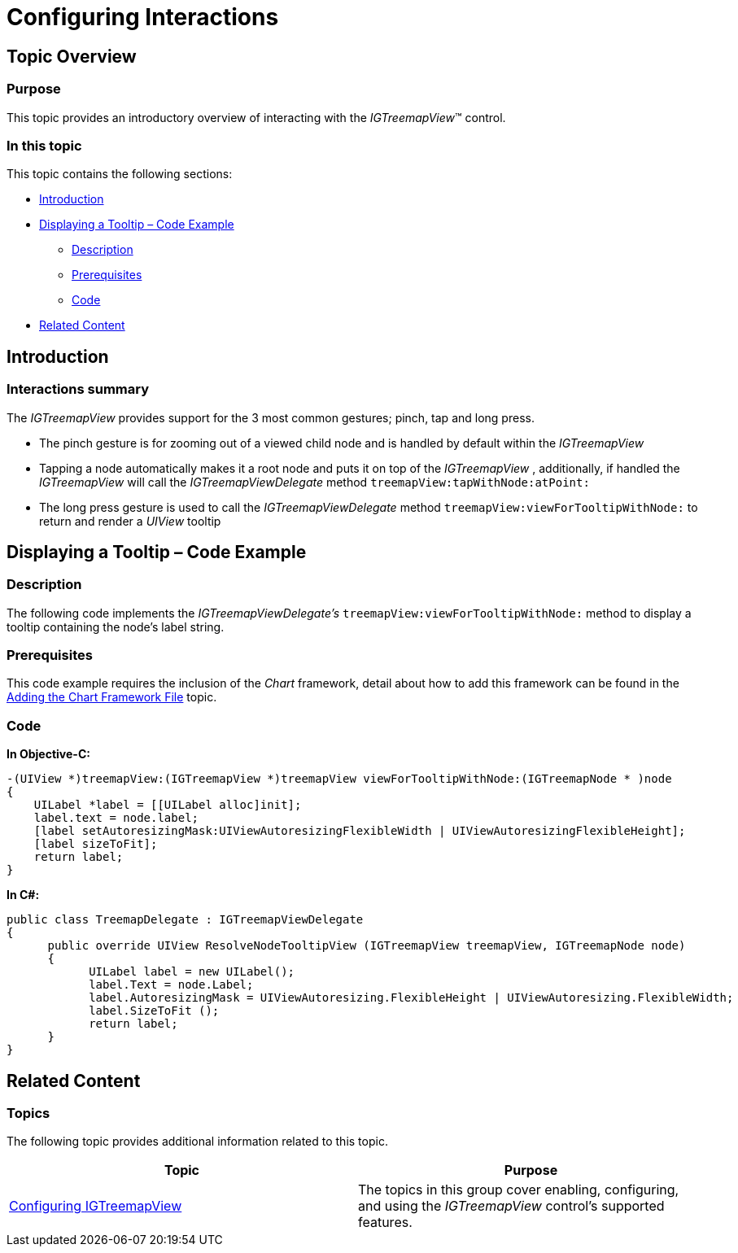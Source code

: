 ﻿////

|metadata|
{
    "name": "igtreemapview-configuring-interactions",
    "tags": ["Charting","Getting Started","How Do I"],
    "controlName": ["IGTreemapView"],
    "guid": "e57a71ac-975c-45ac-a40e-5b8aa8ed2fe3",  
    "buildFlags": [],
    "createdOn": "2013-09-25T12:50:27.7317434Z"
}
|metadata|
////

= Configuring Interactions

== Topic Overview

=== Purpose

This topic provides an introductory overview of interacting with the  _IGTreemapView_™ control.

=== In this topic

This topic contains the following sections:

* <<_Ref324841248, Introduction >>
* <<_Ref240332183, Displaying a Tooltip – Code Example >>

** <<_Ref327344209,Description>>
** <<_Ref327523606,Prerequisites>>
** <<_Ref327344217,Code>>

* <<_Ref240332769, Related Content >>

[[_Ref324841248]]
== Introduction

[[_Ref215796828]]

=== Interactions summary

The  _IGTreemapView_   provides support for the 3 most common gestures; pinch, tap and long press.

* The pinch gesture is for zooming out of a viewed child node and is handled by default within the  _IGTreemapView_  
* Tapping a node automatically makes it a root node and puts it on top of the  _IGTreemapView_  , additionally, if handled the  _IGTreemapView_   will call the  _IGTreemapViewDelegate_   method `treemapView:tapWithNode:atPoint:`
* The long press gesture is used to call the  _IGTreemapViewDelegate_   method `treemapView:viewForTooltipWithNode:` to return and render a  _UIView_   tooltip

[[_Ref240332183]]
[[_Ref324841253]]
[[_Ref215823716]]
== Displaying a Tooltip – Code Example

[[_Ref327344209]]

=== Description

The following code implements the  _IGTreemapViewDelegate’s_   `treemapView:viewForTooltipWithNode:` method to display a tooltip containing the node’s label string.

[[_Ref327523606]]

=== Prerequisites

This code example requires the inclusion of the  _Chart_   framework, detail about how to add this framework can be found in the link:igchartview-adding-the-chart-framework-file.html[Adding the Chart Framework File] topic.

[[_Ref327344217]]

=== Code

*In Objective-C:*

[source,csharp]
----
-(UIView *)treemapView:(IGTreemapView *)treemapView viewForTooltipWithNode:(IGTreemapNode * )node
{
    UILabel *label = [[UILabel alloc]init];
    label.text = node.label;
    [label setAutoresizingMask:UIViewAutoresizingFlexibleWidth | UIViewAutoresizingFlexibleHeight];
    [label sizeToFit];
    return label;
}
----

*In C#:*

[source,csharp]
----
public class TreemapDelegate : IGTreemapViewDelegate
{
      public override UIView ResolveNodeTooltipView (IGTreemapView treemapView, IGTreemapNode node)
      {
            UILabel label = new UILabel();
            label.Text = node.Label;
            label.AutoresizingMask = UIViewAutoresizing.FlexibleHeight | UIViewAutoresizing.FlexibleWidth;
            label.SizeToFit ();
            return label;
      }
}
----

[[_Ref240332769]]
== Related Content

=== Topics

The following topic provides additional information related to this topic.

[options="header", cols="a,a"]
|====
|Topic|Purpose

| link:igtreemapview-configuring-igtreemapview.html[Configuring IGTreemapView]
|The topics in this group cover enabling, configuring, and using the _IGTreemapView_ control’s supported features.

|====